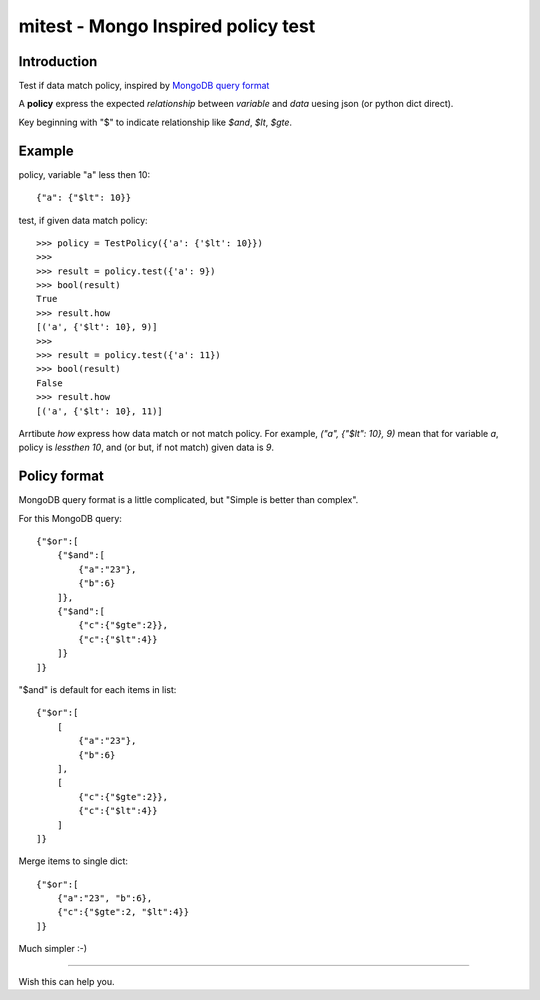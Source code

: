 mitest - Mongo Inspired policy test
===================================

.. image:: https://travis-ci.org/WYFDEV/mitest.svg?branch=master
    :target: https://travis-ci.org/WYFDEV/mitest
    :alt: Travis status for master branch

.. image:: https://codecov.io/gh/WYFDEV/mitest/branch/master/graph/badge.svg
   :target: https://codecov.io/gh/WYFDEV/mitest
   :alt: codecov.io status for master branch

Introduction
------------

Test if data match policy, inspired by
`MongoDB query format <https://docs.mongodb.com/manual/tutorial/query-documents/>`_

A **policy** express the expected *relationship* between *variable* and *data*
uesing json (or python dict direct).

Key beginning with "$" to indicate relationship like `$and`, `$lt`, `$gte`.


Example
-------

policy, variable "a" less then 10::

    {"a": {"$lt": 10}}

test, if given data match policy::

    >>> policy = TestPolicy({'a': {'$lt': 10}})
    >>>
    >>> result = policy.test({'a': 9})
    >>> bool(result)
    True
    >>> result.how
    [('a', {'$lt': 10}, 9)]
    >>>
    >>> result = policy.test({'a': 11})
    >>> bool(result)
    False
    >>> result.how
    [('a', {'$lt': 10}, 11)]

Arrtibute `how` express how data match or not match policy.
For example, `("a", {"$lt": 10}, 9)` mean that for variable `a`, policy is `lessthen 10`,
and (or but, if not match) given data is `9`.


Policy format
-------------

MongoDB query format is a little complicated, but
"Simple is better than complex".

For this MongoDB query::

    {"$or":[
        {"$and":[
            {"a":"23"},
            {"b":6}
        ]},
        {"$and":[
            {"c":{"$gte":2}},
            {"c":{"$lt":4}}
        ]}
    ]}

"$and" is default for each items in list::

    {"$or":[
        [
            {"a":"23"},
            {"b":6}
        ],
        [
            {"c":{"$gte":2}},
            {"c":{"$lt":4}}
        ]
    ]}

Merge items to single dict::

    {"$or":[
        {"a":"23", "b":6},
        {"c":{"$gte":2, "$lt":4}}
    ]}

Much simpler :-)

----------------------------------------

Wish this can help you.
